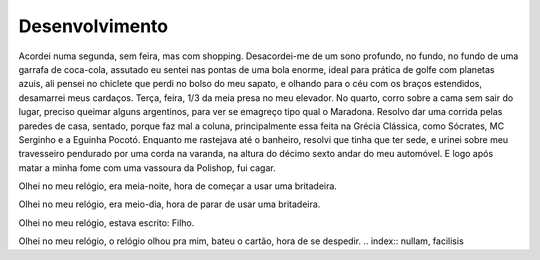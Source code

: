 Desenvolvimento
===============

Acordei numa segunda, sem feira, mas com shopping. Desacordei-me de um sono profundo, no fundo, no fundo de uma garrafa de coca-cola, assutado eu sentei nas pontas de uma bola enorme, ideal para prática de golfe com planetas azuis, ali pensei no chiclete que perdi no bolso do meu sapato, e olhando para o céu com os braços estendidos, desamarrei meus cardaços. Terça, feira, 1/3 da meia presa no meu elevador. No quarto, corro sobre a cama sem sair do lugar, preciso queimar alguns argentinos, para ver se emagreço tipo qual o Maradona. Resolvo dar uma corrida pelas paredes de casa, sentado, porque faz mal a coluna, principalmente essa feita na Grécia Clássica, como Sócrates, MC Serginho e a Eguinha Pocotó. Enquanto me rastejava até o banheiro, resolvi que tinha que ter sede, e urinei sobre meu travesseiro pendurado por uma corda na varanda, na altura do décimo sexto andar do meu automóvel. E logo após matar a minha fome com uma vassoura da Polishop, fui cagar.


Olhei no meu relógio, era meia-noite, hora de começar a usar uma britadeira.

Olhei no meu relógio, era meio-dia, hora de parar de usar uma britadeira.

Olhei no meu relógio, estava escrito: Filho.

Olhei no meu relógio, o relógio olhou pra mim, bateu o cartão, hora de se despedir.
.. index:: nullam, facilisis
